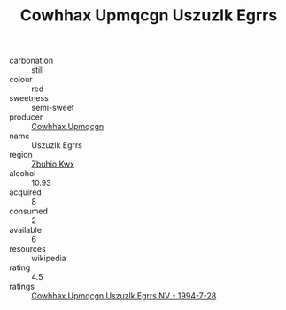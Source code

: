 :PROPERTIES:
:ID:                     fa4ebdba-cef0-4cad-bbeb-75aa3dbbaacd
:END:
#+TITLE: Cowhhax Upmqcgn Uszuzlk Egrrs 

- carbonation :: still
- colour :: red
- sweetness :: semi-sweet
- producer :: [[id:3e62d896-76d3-4ade-b324-cd466bcc0e07][Cowhhax Upmqcgn]]
- name :: Uszuzlk Egrrs
- region :: [[id:36bcf6d4-1d5c-43f6-ac15-3e8f6327b9c4][Zbuhio Kwx]]
- alcohol :: 10.93
- acquired :: 8
- consumed :: 2
- available :: 6
- resources :: wikipedia
- rating :: 4.5
- ratings :: [[id:f31a25ff-3337-4433-a5b5-255561ee2c24][Cowhhax Upmqcgn Uszuzlk Egrrs NV - 1994-7-28]]


